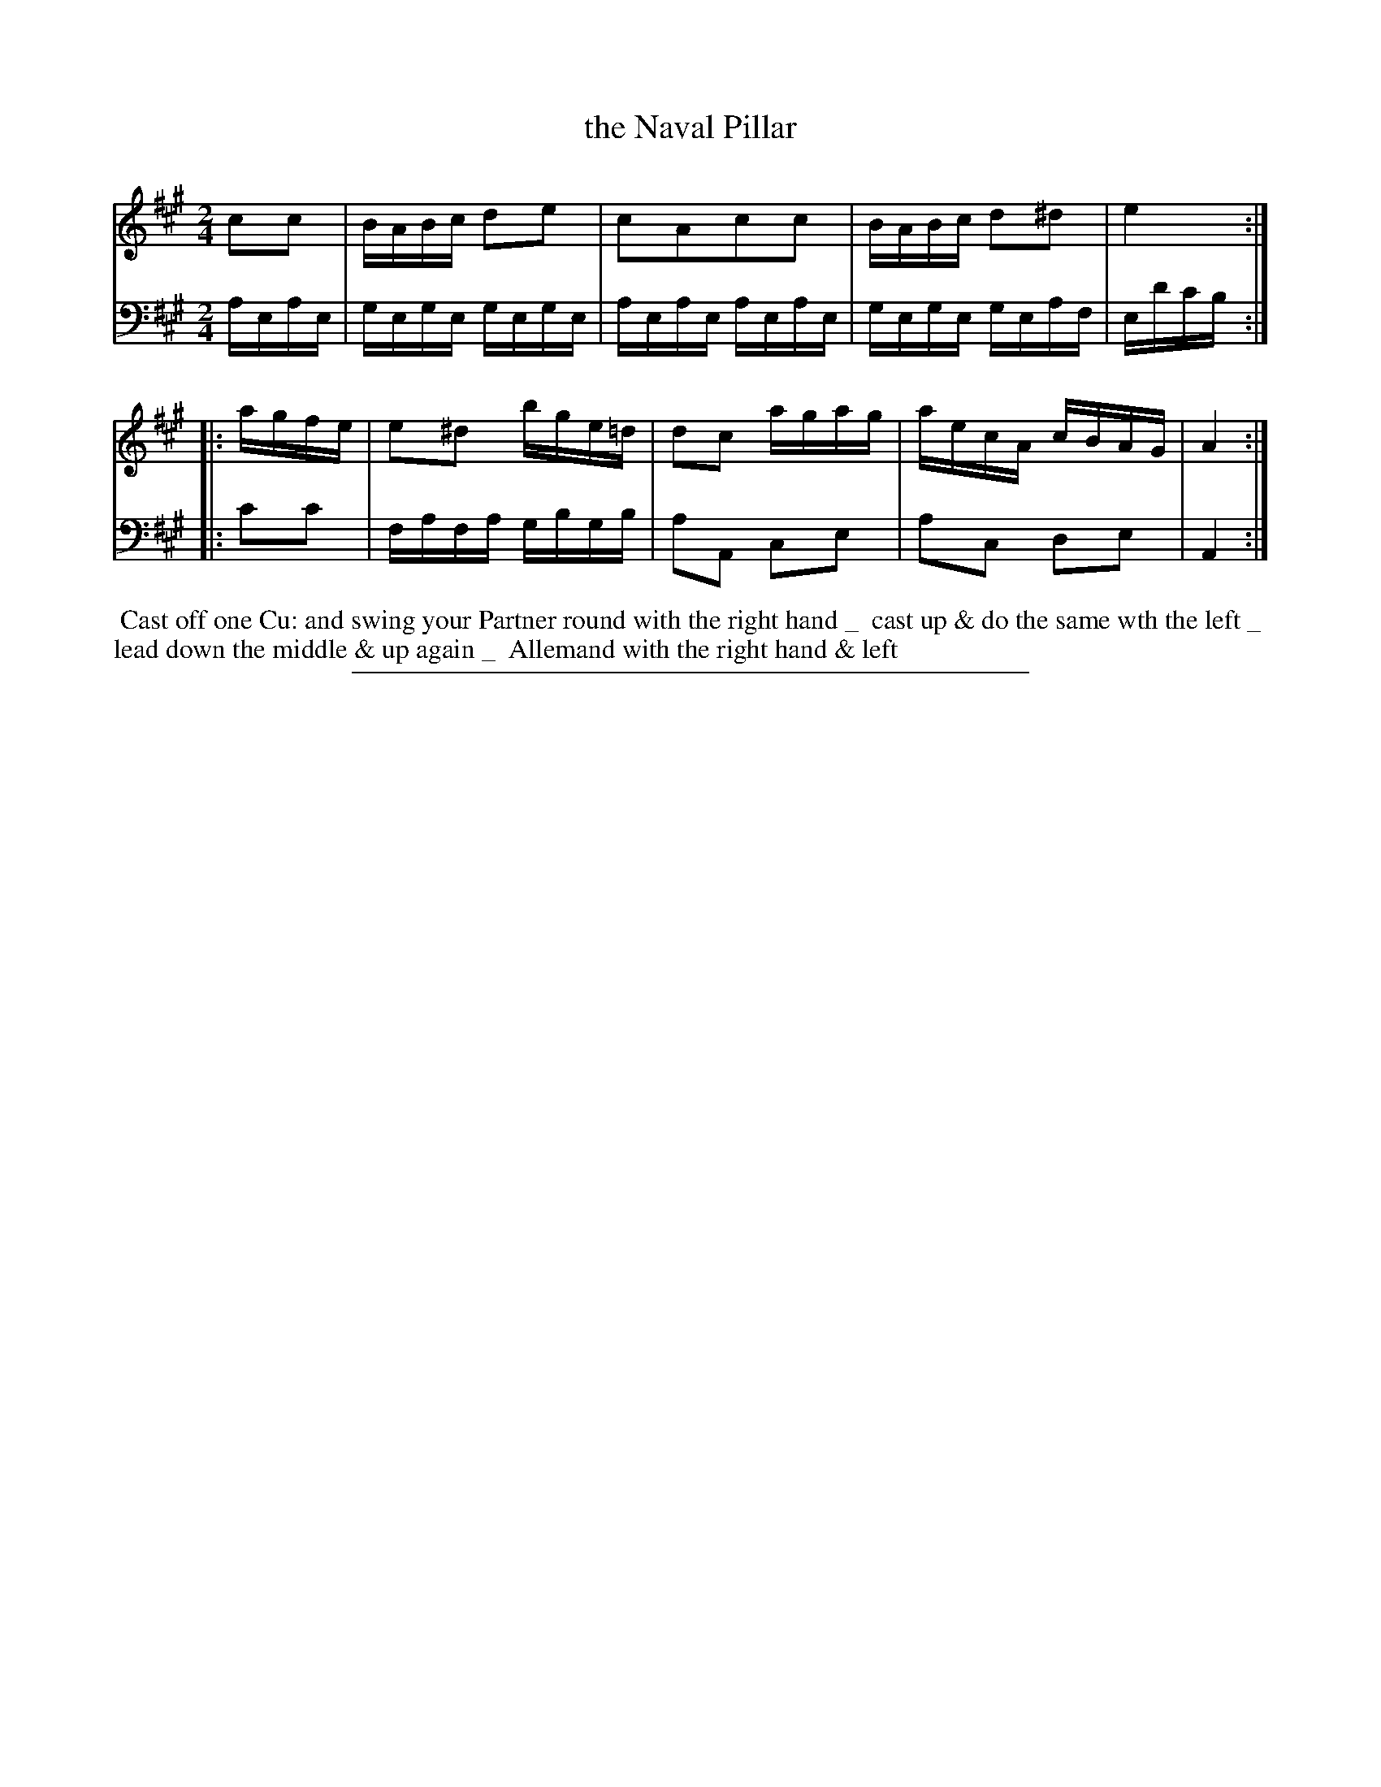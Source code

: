 X: 01
T: the Naval Pillar
%R: reel
B: Thompson "A Favourite Collection of Country Dances 1800", p.1
F: https://deriv.nls.uk/dcn23/1205/2168/120521683.23.pdf
Z: 2019 John Chambers <jc:trillian.mit.edu>
M: 2/4
L: 1/16
K: A
% - - - - - - - - - - - - - - - - - - - - - - - - - - - - -
% Voice 1 formatted for a US-letter/A4 page size.
V: 1
c2c2 | BABc d2e2 | c2A2c2c2 | BABc d2^d2 | e4 :|
|: agfe | e2^d2 bge=d | d2c2 agag  | aecA cBAG | A4 :|
% - - - - - - - - - - - - - - - - - - - - - - - - - - - - -
% Voice 2 preserves the original staff breaks.
V: 2 clef=bass middle=d
aeae | gege gege | aeae aeae | gege geaf | ed'c'b :|
|: c'2c'2 | fafa gbgb | a2A2 c2e2 | a2c2 d2e2 | A4 :|
% - - - - - - - - - - - - - - - - - - - - - - - - - - - - -
%%begintext align
%% Cast off one Cu: and swing your Partner round with the right hand _
%% cast up & do the same wth the left _
%% lead down the middle & up again _
%% Allemand with the right hand & left
%%endtext
%%sep 2 2 400
